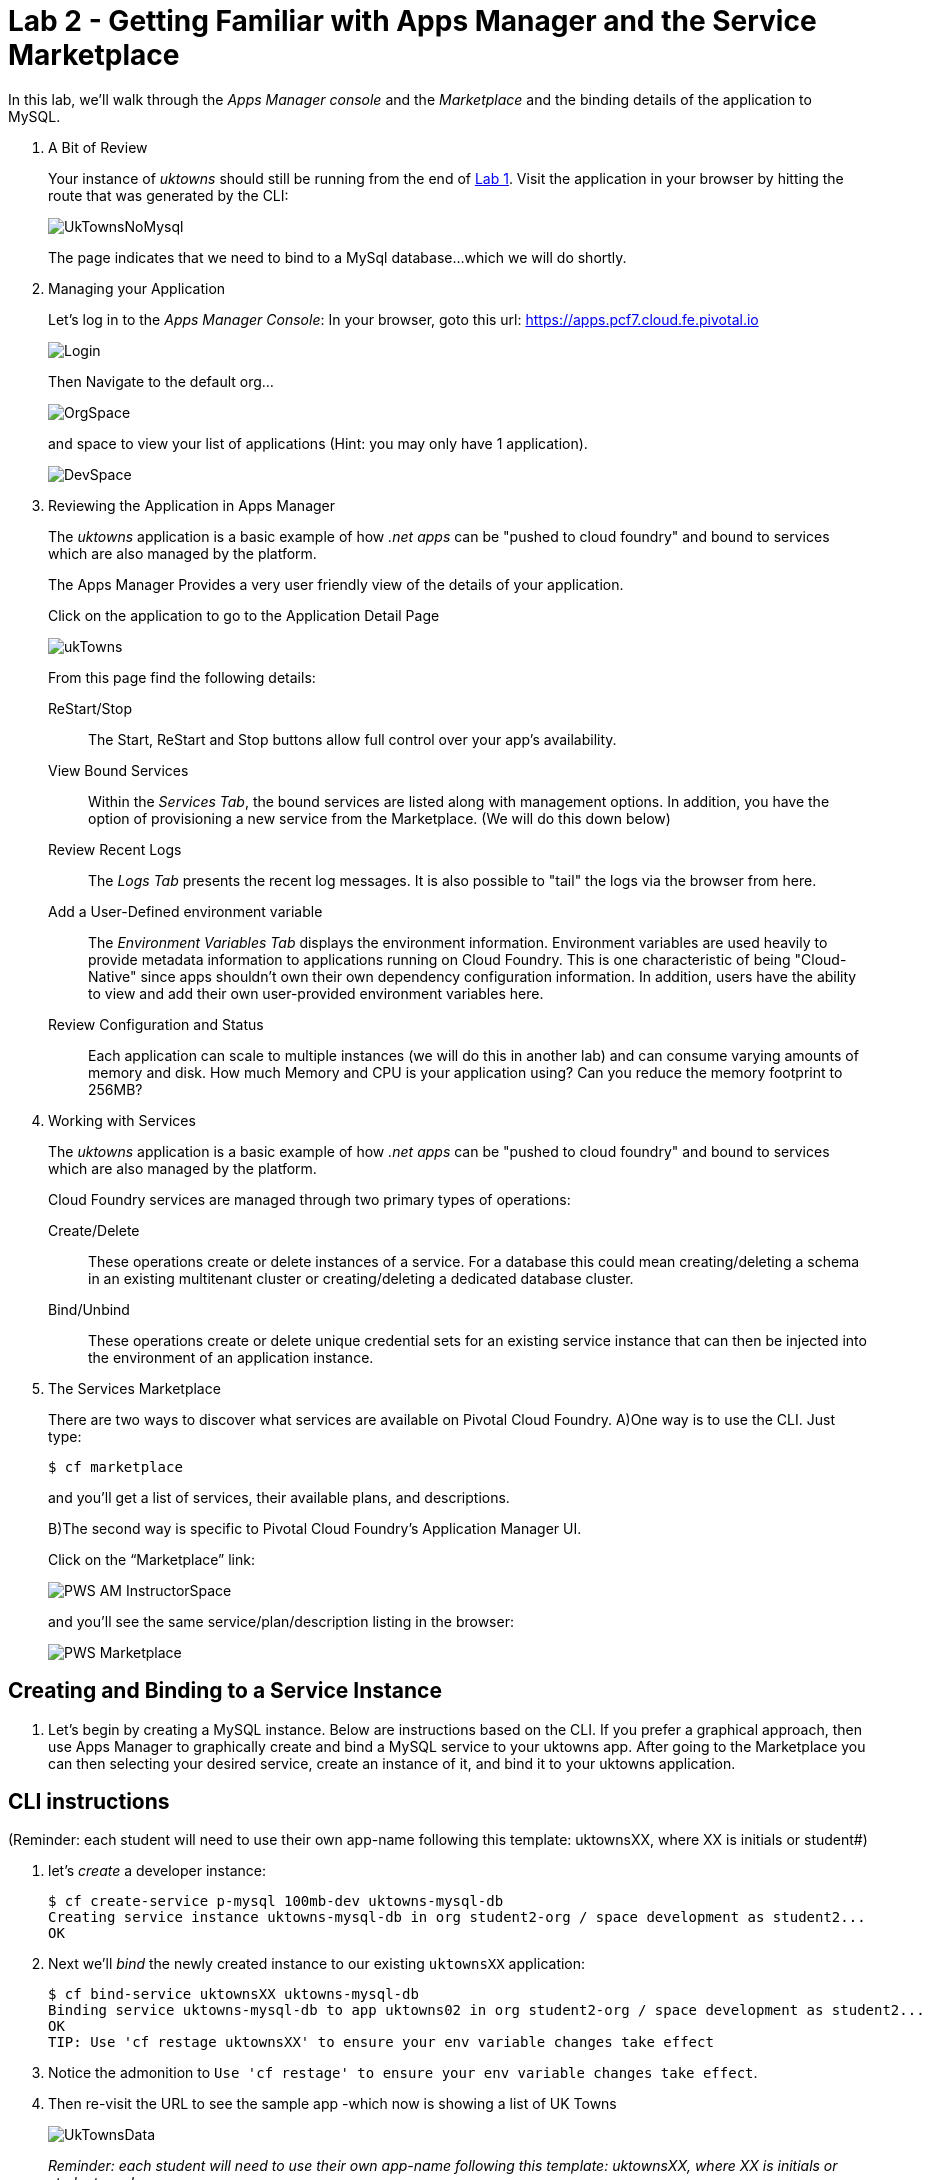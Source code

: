 :compat-mode:
= Lab 2 - Getting Familiar with Apps Manager and the Service Marketplace

In this lab, we'll walk through the _Apps Manager console_ and the _Marketplace_ and the binding details of the application to MySQL.

. A Bit of Review
+
Your instance of _uktowns_ should still be running from the end of link:../lab_01/lab_01.adoc[Lab 1].
Visit the application in your browser by hitting the route that was generated by the CLI:
+
image::/../../Common/images/UkTownsNoMysql.JPG[]
+
The page indicates that we need to bind to a MySql database...which we will do shortly.
+
. Managing your Application
+
Let's log in to the _Apps Manager Console_:
In your browser, goto this url: https://apps.pcf7.cloud.fe.pivotal.io
+
image::/../../Common/images/Login.JPG[]
+
Then Navigate to the default org...
+
image::/../../Common/images/OrgSpace.JPG[]
+
and space to view your list of applications (Hint: you may only have 1 application).
+
image::/../../Common/images/DevSpace.JPG[]
+
. Reviewing the Application in Apps Manager
+
The _uktowns_ application is a basic example of how _.net apps_ can be "pushed to cloud foundry" and bound to services which are also managed by the platform.
+
The Apps Manager Provides a very user friendly view of the details of your application.
+
Click on the application to go to the Application Detail Page
+
image::/../../Common/images/ukTowns.JPG[]
+
From this page find the following details:
+
ReStart/Stop:: 
+
The Start, ReStart and Stop buttons allow full control over your app's availability.
+
+
View Bound Services:: 
+
Within the _Services Tab_, the bound services are listed along with management options. In addition, you have the option of provisioning a new service from the Marketplace. (We will do this down below)
+
Review Recent Logs::
+
The _Logs Tab_ presents the recent log messages. It is also possible to "tail" the logs via the browser from here.
+
Add a User-Defined environment variable:: 
+
The _Environment Variables Tab_ displays the environment information. Environment variables are used heavily to provide metadata information to applications running on Cloud Foundry. This is one characteristic of being "Cloud-Native" since apps shouldn't own their own dependency configuration information. In addition, users have the ability to view and add their own user-provided environment variables here.
+
Review Configuration and Status::
+
Each application can scale to multiple instances (we will do this in another lab) and can consume varying amounts of memory and disk. How much Memory and CPU is your application using? Can you reduce the memory footprint to 256MB?
+
. Working with Services
+
The _uktowns_ application is a basic example of how _.net apps_ can be "pushed to cloud foundry" and bound to services which are also managed by the platform.
+
Cloud Foundry services are managed through two primary types of operations:
+
Create/Delete:: These operations create or delete instances of a service.
For a database this could mean creating/deleting a schema in an existing multitenant cluster or creating/deleting a dedicated database cluster.
Bind/Unbind:: These operations create or delete unique credential sets for an existing service instance that can then be injected into the environment of an application instance.
+
. The Services Marketplace
+
There are two ways to discover what services are available on Pivotal Cloud Foundry.
A)One way is to use the CLI. Just type:
+
----
$ cf marketplace
----
+
and you'll get a list of services, their available plans, and descriptions.
+
B)The second way is specific to Pivotal Cloud Foundry's Application Manager UI.
+
Click on the ``Marketplace'' link:
+
image::/../../Common/images/PWS_AM_InstructorSpace.png[]
+
and you'll see the same service/plan/description listing in the browser:
+
image::/../../Common/images/PWS_Marketplace.png[]

== Creating and Binding to a Service Instance

. Let's begin by creating a MySQL instance.
Below are instructions based on the CLI. If you prefer a graphical approach, then use Apps Manager to graphically create and bind a MySQL service to your uktowns app. After going to the Marketplace you can then selecting your desired service, create an instance of it, and bind it to your uktowns application.

== CLI instructions

(Reminder: each student will need to use their own app-name following this template: uktownsXX, where XX is initials or student#)

. let's _create_ a developer instance:
+
----
$ cf create-service p-mysql 100mb-dev uktowns-mysql-db
Creating service instance uktowns-mysql-db in org student2-org / space development as student2...
OK
----
+
. Next we'll _bind_ the newly created instance to our existing `uktownsXX` application:
+
----
$ cf bind-service uktownsXX uktowns-mysql-db
Binding service uktowns-mysql-db to app uktowns02 in org student2-org / space development as student2...
OK
TIP: Use 'cf restage uktownsXX' to ensure your env variable changes take effect
----
+
. Notice the admonition to `Use 'cf restage' to ensure your env variable changes take effect`.
+
. Then re-visit the URL to see the sample app -which now is showing a list of UK Towns
+
image::/../../Common/images/UkTownsData.JPG[]
_Reminder: each student will need to use their own app-name following this template: uktownsXX, where XX is initials or student number_.
+
. Create the service and bind to the app:
+
```
cf create-service p-mysql 100mb-dev uktowns-mysql-db
cf bind-service uktownsXX uktowns-mysql-db
```
+
. Now let's _restage_ the application, which cycles our application back through the staging/buildpack process before redeploying the application.footnote:[In this case, we could accomplish the same goal by only _restarting_ the application via `cf restart uktownsXX`.
A _restage_ is generally recommended because Cloud Foundry buildpacks also have access to injected environment variables and can install or configure things differently based on their values.]
+
. Let's take a look at the environment variables for our application to see what's been done. We can do this by typing:
+
----
$ cf env uktownsXX
----
+
The subset of the output we're interested in is located near the very top, titled `System-Provided`:

====
----
System-Provided:
{
 "VCAP_SERVICES": {<1>
  "p-mysql": [
   {
    "credentials": {
     "hostname": "10.68.150.88",
     "jdbcUrl": "jdbc:mysql://10.68.150.88:3306/cf_7de6897a_c70f_4504_931a_30c1c8a84f7a?user=dlQKvqIeVU12yCNY\u0026password=WbkiQ62NIIAUFU0G",
     "name": "cf_7de6897a_c70f_4504_931a_30c1c8a84f7a",
     "password": "WbkiQ62NIIAUFU0G",
     "port": 3306,
    <2> "uri": "mysql://dlQKvqIeVU12yCNY:WbkiQ62NIIAUFU0G@10.68.150.88:3306/cf_7de6897a_c70f_4504_931a_30c1c8a84f7a?reconnect=true",
     "username": "dlQKvqIeVU12yCNY"
    },
    "label": "p-mysql",
    "name": "mysqlService",
    "plan": "100mb-dev",
    "tags": [
     "mysql",
     "relational"
    ]
   }
  ]
 }
}
----
<1> `VCAP_SERVICES` is a special Cloud Foundry environment variable that contains a JSON document containing all of the information for any services bound to an application.
<2> Notice here the unique URI for this instance of MySQL that `uktownsXX` has been bound to.
====

Once the application is running again, revisit or refresh the browser tab where you have the _uktowns_ application loaded:

image::/../../Common/images/UkTownsData.JPG[]

As you can see from the data being displayed, the application is now utilizing a MySQL database via the `mysqlService` service.

Note that you can do all of this from either the CLI or the Application Manager UI.

== Review the code
. Open the uktowns up in Visual Studio as a website (DotNetCloudWorkshop\session_01\lab_01\uk-towns-dotnet)
+
. Note that :
+
.. This is a simple application without any special libraries to support PCF.
+
.. The connection information is retrieved from the VCAP_SERVICES environment variable.
+
image::/../../Common/images/uktowns_vcap_services..JPG[]

.. The Actual DB connection and Binding code is not PCF-specific.
+
image::/../../Common/images/uktowns_call_db..JPG[]

== Clean Up

Since we're done using the uktownsXX application, let's clean up our application and services to make room for future labs.

. Delete the `uktowns` application:
+
----
$ cf delete uktownsXX

Really delete the app uktownsXX?> y
Deleting app spring-music in org oreilly-class / space instructor as mstine@pivotal.io...
OK
----

. Delete the `uktowns-mysql-db` service:
+
----
$ cf delete-service uktowns-mysql-db

Really delete the service uktowns-mysql-db?> y
Deleting service uktowns-mysql-db in org oreilly-class / space instructor as mstine@pivotal.io...
OK
----
